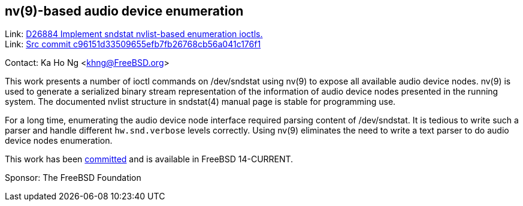 == nv(9)-based audio device enumeration ==

Link: link:https://reviews.freebsd.org/D26884[D26884 Implement sndstat nvlist-based enumeration ioctls.] +
Link: link:https://cgit.freebsd.org/src/commit/?id=c96151d33509655efb7fb26768cb56a041c176f1[Src commit c96151d33509655efb7fb26768cb56a041c176f1]

Contact: Ka Ho Ng <khng@FreeBSD.org>

This work presents a number of ioctl commands on [.underline]#/dev/sndstat# using nv(9) to expose all available audio device nodes.
nv(9) is used to generate a serialized binary stream representation of the information of audio device nodes presented in the running system.
The documented nvlist structure in sndstat(4) manual page is stable for programming use.

For a long time, enumerating the audio device node interface required parsing content of [.underline]#/dev/sndstat#.
It is tedious to write such a parser and handle different `hw.snd.verbose` levels correctly.
Using nv(9) eliminates the need to write a text parser to do audio device nodes enumeration.

This work has been link:https://cgit.freebsd.org/src/commit/?id=c96151d33509655efb7fb26768cb56a041c176f1[committed] and is available in FreeBSD 14-CURRENT.

Sponsor: The FreeBSD Foundation
